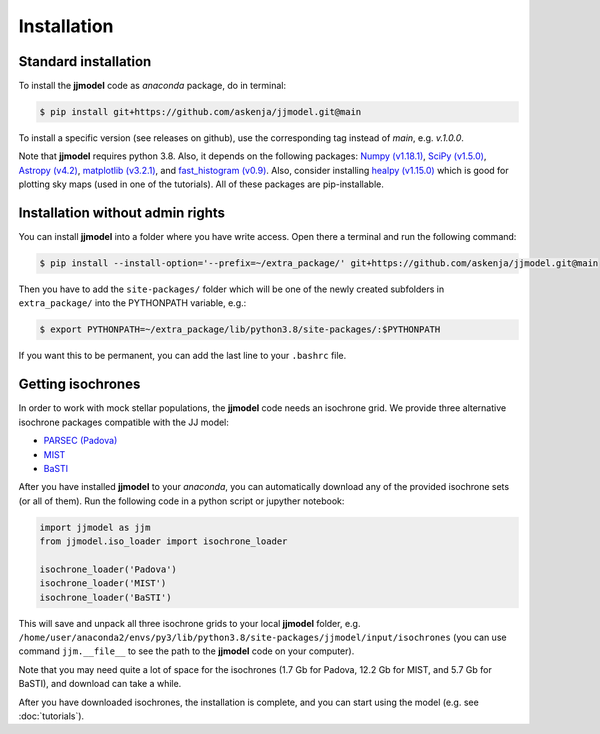.. jjmodel documentation master file, created by
   sphinx-quickstart on Thu Mar 24 16:00:37 2022.
   You can adapt this file completely to your liking, but it should at least
   contain the root `toctree` directive.


Installation
===============


Standard installation 
-----------------------

To install the **jjmodel** code as *anaconda* package, do in terminal:

.. code-block:: bash

   $ pip install git+https://github.com/askenja/jjmodel.git@main
   
To install a specific version (see releases on github), use the corresponding tag instead of *main*, e.g. *v.1.0.0*. 

Note that **jjmodel** requires python 3.8. Also, it depends on the following packages: 
`Numpy (v1.18.1) <https://numpy.org/>`_, `SciPy (v1.5.0) <http://www.scipy.org/>`_, 
`Astropy (v4.2) <http://www.astropy.org/>`_, `matplotlib (v3.2.1) <http://matplotlib.sourceforge.net/>`_, 
and `fast_histogram (v0.9) <https://github.com/astrofrog/fast-histogram>`_. Also, consider installing 
`healpy (v1.15.0) <https://healpy.readthedocs.io/en/latest/>`_ which is good for plotting sky maps 
(used in one of the tutorials). All of these packages are pip-installable.


Installation without admin rights
----------------------------------

You can install **jjmodel** into a folder where you have write access. 
Open there a terminal and run the following command:

.. code-block:: bash

   $ pip install --install-option='--prefix=~/extra_package/' git+https://github.com/askenja/jjmodel.git@main

Then you have to add the ``site-packages/`` folder which will be one of the newly created subfolders in ``extra_package/`` into the PYTHONPATH variable, e.g.:

.. code-block:: bash

   $ export PYTHONPATH=~/extra_package/lib/python3.8/site-packages/:$PYTHONPATH

If you want this to be permanent, you can add the last line to your ``.bashrc`` file.


Getting isochrones
-------------------------

In order to work with mock stellar populations, the **jjmodel** code needs an isochrone grid. 
We provide three alternative isochrone packages compatible with the JJ model: 

- `PARSEC (Padova) <http://stev.oapd.inaf.it/cgi-bin/cmd>`_
- `MIST <https://waps.cfa.harvard.edu/MIST/interp_isos.html>`_
- `BaSTI <http://basti-iac.oa-abruzzo.inaf.it/isocs.html>`_

After you have installed **jjmodel** to your *anaconda*, you can automatically download any 
of the provided isochrone sets (or all of them). Run the following code in a python script or jupyther notebook: 

.. code-block:: python 
   
   import jjmodel as jjm
   from jjmodel.iso_loader import isochrone_loader 
   
   isochrone_loader('Padova')
   isochrone_loader('MIST')
   isochrone_loader('BaSTI')
   
This will save and unpack all three isochrone grids to your local **jjmodel** folder, e.g. 
``/home/user/anaconda2/envs/py3/lib/python3.8/site-packages/jjmodel/input/isochrones`` 
(you can use command ``jjm.__file__`` to see the path to the **jjmodel** code on your computer). 

Note that you may need quite a lot of space for the isochrones (1.7 Gb for Padova, 12.2 Gb for MIST, 
and 5.7 Gb for BaSTI), and download can take a while. 

After you have downloaded isochrones, the installation is complete, and you can start using the model 
(e.g. see :doc:`tutorials`). 



